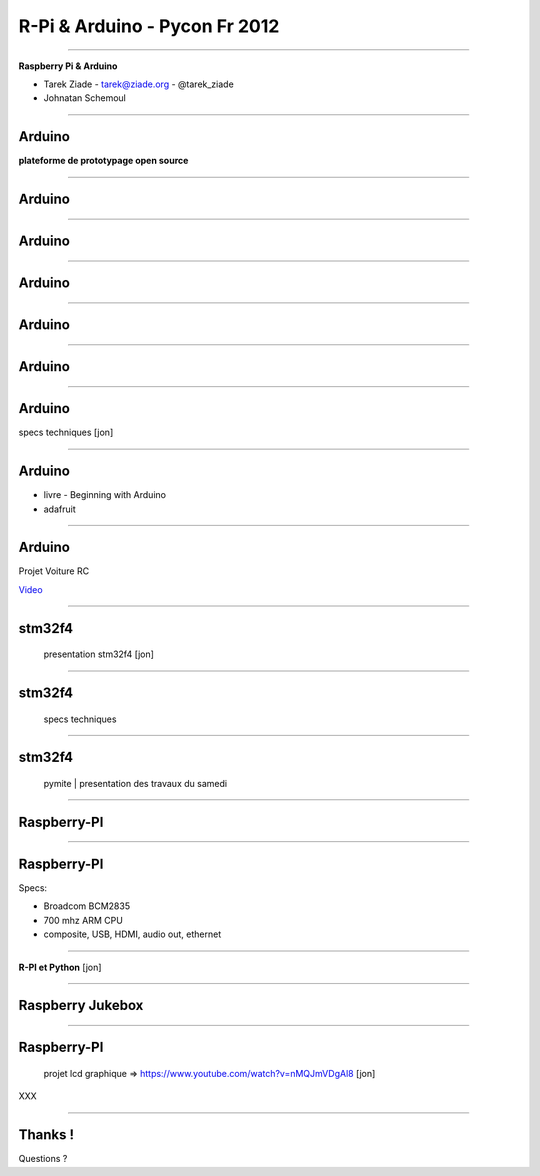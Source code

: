 ++++++++++++++++++++++++++++++
R-Pi & Arduino - Pycon Fr 2012
++++++++++++++++++++++++++++++

----

.. class:: center

    **Raspberry Pi & Arduino**

    * Tarek Ziade - tarek@ziade.org - @tarek_ziade
    * Johnatan Schemoul


----

Arduino
=======

.. image:: arduino_uno_test.jpg

**plateforme de prototypage open source**

----

Arduino
=======

.. image:: arduikit.jpg

----

Arduino
=======

.. image:: arduixp.jpg

----

Arduino
=======

.. image:: simple-led.jpg


----

Arduino
=======

.. image:: ardu.jpg

----

Arduino
=======

.. image:: robot.jpg


----


Arduino
=======

specs techniques   [jon]

----

Arduino
=======

- livre - Beginning with Arduino
- adafruit

----

Arduino
=======

Projet Voiture RC

`Video <https://plus.google.com/photos/106436370949746015255/albums/5765433351974598417/5765433358865484370>`_


----

stm32f4
=======


    presentation stm32f4    [jon]

----

stm32f4
=======

    specs techniques

----

stm32f4
=======

    pymite | presentation des travaux du samedi

----

Raspberry-PI
============

.. image:: raspi_blue_white.png

----

Raspberry-PI
============

Specs:

- Broadcom BCM2835
- 700 mhz ARM CPU
- composite, USB, HDMI, audio out, ethernet

----

**R-PI et Python** [jon]

----

Raspberry Jukebox
=================

.. image:: rpi-jukebox.jpg

----

Raspberry-PI
============

    projet lcd graphique => https://www.youtube.com/watch?v=nMQJmVDgAl8   [jon]


XXX

----

Thanks !
========

Questions ?

